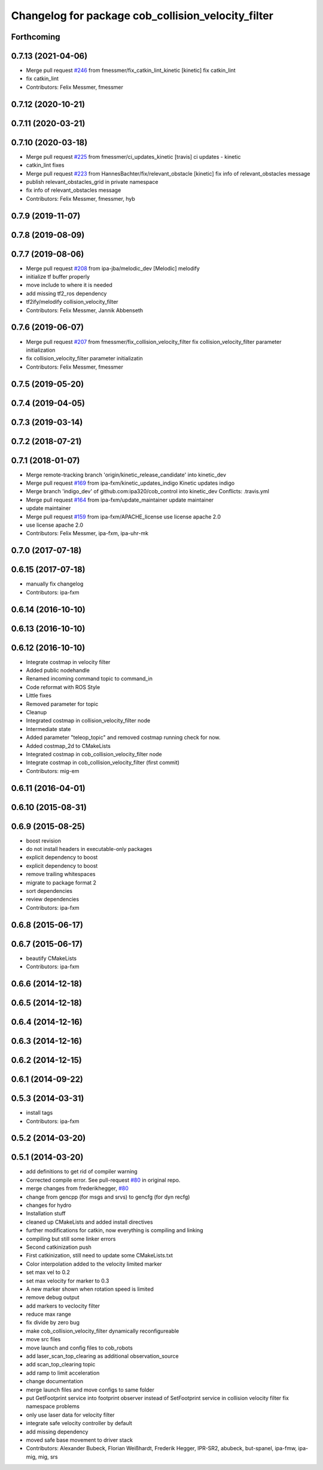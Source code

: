 ^^^^^^^^^^^^^^^^^^^^^^^^^^^^^^^^^^^^^^^^^^^^^^^^^^^
Changelog for package cob_collision_velocity_filter
^^^^^^^^^^^^^^^^^^^^^^^^^^^^^^^^^^^^^^^^^^^^^^^^^^^

Forthcoming
-----------

0.7.13 (2021-04-06)
-------------------
* Merge pull request `#246 <https://github.com/ipa320/cob_control/issues/246>`_ from fmessmer/fix_catkin_lint_kinetic
  [kinetic] fix catkin_lint
* fix catkin_lint
* Contributors: Felix Messmer, fmessmer

0.7.12 (2020-10-21)
-------------------

0.7.11 (2020-03-21)
-------------------

0.7.10 (2020-03-18)
-------------------
* Merge pull request `#225 <https://github.com/ipa320/cob_control/issues/225>`_ from fmessmer/ci_updates_kinetic
  [travis] ci updates - kinetic
* catkin_lint fixes
* Merge pull request `#223 <https://github.com/ipa320/cob_control/issues/223>`_ from HannesBachter/fix/relevant_obstacle
  [kinetic] fix info of relevant_obstacles message
* publish relevant_obstacles_grid in private namespace
* fix info of relevant_obstacles message
* Contributors: Felix Messmer, fmessmer, hyb

0.7.9 (2019-11-07)
------------------

0.7.8 (2019-08-09)
------------------

0.7.7 (2019-08-06)
------------------
* Merge pull request `#208 <https://github.com/ipa320/cob_control/issues/208>`_ from ipa-jba/melodic_dev
  [Melodic] melodify
* initialize tf buffer properly
* move include to where it is needed
* add missing tf2_ros dependency
* tf2ify/melodify collision_velocity_filter
* Contributors: Felix Messmer, Jannik Abbenseth

0.7.6 (2019-06-07)
------------------
* Merge pull request `#207 <https://github.com/ipa320/cob_control/issues/207>`_ from fmessmer/fix_collision_velocity_filter
  fix collision_velocity_filter parameter initialization
* fix collision_velocity_filter parameter initializatin
* Contributors: Felix Messmer, fmessmer

0.7.5 (2019-05-20)
------------------

0.7.4 (2019-04-05)
------------------

0.7.3 (2019-03-14)
------------------

0.7.2 (2018-07-21)
------------------

0.7.1 (2018-01-07)
------------------
* Merge remote-tracking branch 'origin/kinetic_release_candidate' into kinetic_dev
* Merge pull request `#169 <https://github.com/ipa320/cob_control/issues/169>`_ from ipa-fxm/kinetic_updates_indigo
  Kinetic updates indigo
* Merge branch 'indigo_dev' of github.com:ipa320/cob_control into kinetic_dev
  Conflicts:
  .travis.yml
* Merge pull request `#164 <https://github.com/ipa320/cob_control/issues/164>`_ from ipa-fxm/update_maintainer
  update maintainer
* update maintainer
* Merge pull request `#159 <https://github.com/ipa320/cob_control/issues/159>`_ from ipa-fxm/APACHE_license
  use license apache 2.0
* use license apache 2.0
* Contributors: Felix Messmer, ipa-fxm, ipa-uhr-mk

0.7.0 (2017-07-18)
------------------

0.6.15 (2017-07-18)
-------------------
* manually fix changelog
* Contributors: ipa-fxm

0.6.14 (2016-10-10)
-------------------

0.6.13 (2016-10-10)
-------------------

0.6.12 (2016-10-10)
-------------------  
* Integrate costmap in velocity filter
* Added public nodehandle
* Renamed incoming command topic to command_in
* Code reformat with ROS Style
* Little fixes
* Removed parameter for topic
* Cleanup
* Integrated costmap in collision_velocity_filter node
* Intermediate state
* Added parameter "teleop_topic" and removed costmap running check for now.
* Added costmap_2d to CMakeLists
* Integrated costmap in cob_collision_velocity_filter node
* Integrate costmap in cob_collision_velocity_filter (first commit)
* Contributors: mig-em

0.6.11 (2016-04-01)
-------------------

0.6.10 (2015-08-31)
-------------------

0.6.9 (2015-08-25)
------------------
* boost revision
* do not install headers in executable-only packages
* explicit dependency to boost
* explicit dependency to boost
* remove trailing whitespaces
* migrate to package format 2
* sort dependencies
* review dependencies
* Contributors: ipa-fxm

0.6.8 (2015-06-17)
------------------

0.6.7 (2015-06-17)
------------------
* beautify CMakeLists
* Contributors: ipa-fxm

0.6.6 (2014-12-18)
------------------

0.6.5 (2014-12-18)
------------------

0.6.4 (2014-12-16)
------------------

0.6.3 (2014-12-16)
------------------

0.6.2 (2014-12-15)
------------------

0.6.1 (2014-09-22)
------------------

0.5.3 (2014-03-31)
------------------
* install tags
* Contributors: ipa-fxm

0.5.2 (2014-03-20)
------------------

0.5.1 (2014-03-20)
------------------
* add definitions to get rid of compiler warning
* Corrected compile error. See pull-request `#80 <https://github.com/ipa320/cob_driver/issues/80>`_ in original repo.
* merge changes from frederikhegger, `#80 <https://github.com/ipa320/cob_driver/issues/80>`_
* change from gencpp (for msgs and srvs) to gencfg (for dyn recfg)
* changes for hydro
* Installation stuff
* cleaned up CMakeLists and added install directives
* further modifications for catkin, now everything is compiling and linking
* compiling but still some linker errors
* Second catkinization push
* First catkinization, still need to update some CMakeLists.txt
* Color interpolation added to the velocity limited marker
* set max vel to 0.2
* set max velocity for marker to 0.3
* A new marker shown when rotation speed is limited
* remove debug output
* add markers to veclocity filter
* reduce max range
* fix divide by zero bug
* make cob_collision_velocity_filter dynamically reconfigureable
* move src files
* move launch and config files to cob_robots
* add laser_scan_top_clearing as additional observation_source
* add scan_top_clearing topic
* add ramp to limit acceleration
* change documentation
* merge launch files and move configs to same folder
* put GetFootprint service into footprint observer
  instead of SetFootprint service in collision velocity filter
  fix namespace problems
* only use laser data for velocity filter
* integrate safe velocity controller by default
* add missing dependency
* moved safe base movement to driver stack
* Contributors: Alexander Bubeck, Florian Weißhardt, Frederik Hegger, IPR-SR2, abubeck, but-spanel, ipa-fmw, ipa-mig, mig, srs
